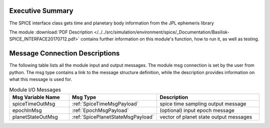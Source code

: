 Executive Summary
-----------------

The SPICE interface class gets time and planetary body information from the JPL ephemeris library


The module
:download:`PDF Description </../../src/simulation/environment/spice/_Documentation/Basilisk-SPICE_INTERFACE20170712.pdf>`
contains further information on this module's function,
how to run it, as well as testing.



Message Connection Descriptions
-------------------------------
The following table lists all the module input and output messages.  The module msg connection is set by the
user from python.  The msg type contains a link to the message structure definition, while the description
provides information on what this message is used for.

.. list-table:: Module I/O Messages
    :widths: 25 25 50
    :header-rows: 1

    * - Msg Variable Name
      - Msg Type
      - Description
    * - spiceTimeOutMsg
      - :ref:`SpiceTimeMsgPayload`
      - spice time sampling output message
    * - epochInMsg
      - :ref:`EpochMsgPayload`
      - (optional) input epoch message
    * - planetStateOutMsg
      - :ref:`SpicePlanetStateMsgPayload`
      - vector of planet state output messages
